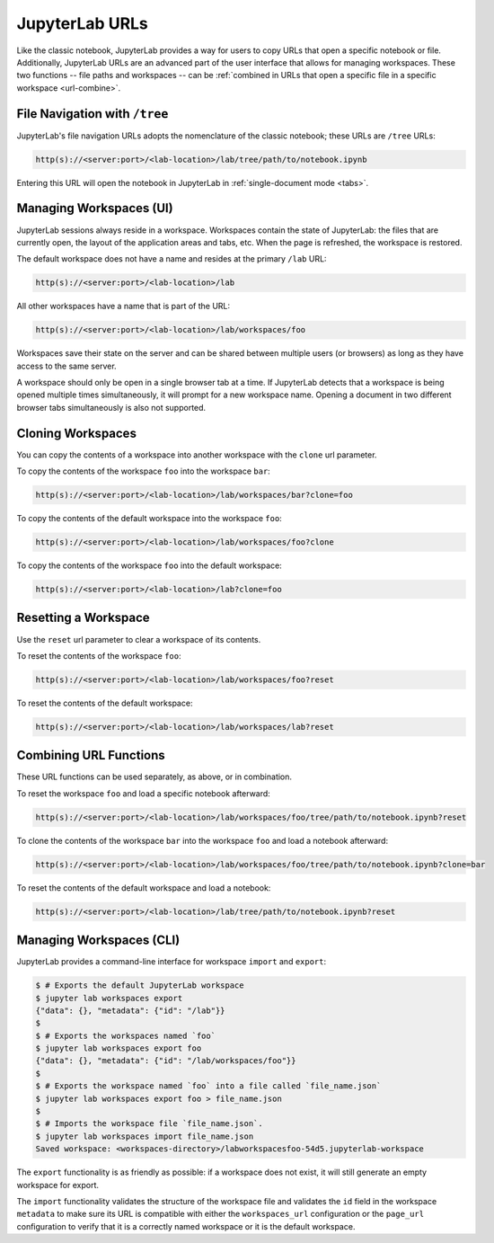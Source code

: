 .. _urls:

JupyterLab URLs
---------------

Like the classic notebook, JupyterLab provides a way for users to copy URLs that
open a specific notebook or file. Additionally, JupyterLab URLs are an advanced
part of the user interface that allows for managing workspaces. These two
functions -- file paths and workspaces -- can be :ref:`combined in URLs that open a
specific file in a specific workspace <url-combine>`.

.. _url-tree:

File Navigation with ``/tree``
~~~~~~~~~~~~~~~~~~~~~~~~~~~~~~

JupyterLab's file navigation URLs adopts
the nomenclature of the classic notebook; these URLs are ``/tree`` URLs:

.. code-block:: none

  http(s)://<server:port>/<lab-location>/lab/tree/path/to/notebook.ipynb

Entering this URL will open the notebook in JupyterLab in
:ref:`single-document mode <tabs>`.


.. _url-workspaces-ui:

Managing Workspaces (UI)
~~~~~~~~~~~~~~~~~~~~~~~~

JupyterLab sessions always reside in a workspace. Workspaces contain the state
of JupyterLab: the files that are currently open, the layout of the application
areas and tabs, etc. When the page is refreshed, the workspace is restored.

The default workspace does not have a name and resides at the primary ``/lab``
URL:

.. code-block:: none

  http(s)://<server:port>/<lab-location>/lab

All other workspaces have a name that is part of the URL:

.. code-block:: none

  http(s)://<server:port>/<lab-location>/lab/workspaces/foo

Workspaces save their state on the server and can be shared between
multiple users (or browsers) as long as they have access to the same server.

A workspace should only be open in a single browser tab at a time. If JupyterLab
detects that a workspace is being opened multiple times simultaneously, it will
prompt for a new workspace name. Opening a document in two different browser
tabs simultaneously is also not supported.

.. _url-clone:

Cloning Workspaces
~~~~~~~~~~~~~~~~~~

You can copy the contents of a workspace into another workspace with the ``clone`` url parameter.

To copy the contents of the workspace ``foo`` into the workspace ``bar``:

.. code-block:: none

  http(s)://<server:port>/<lab-location>/lab/workspaces/bar?clone=foo

To copy the contents of the default workspace into the workspace ``foo``:

.. code-block:: none

  http(s)://<server:port>/<lab-location>/lab/workspaces/foo?clone

To copy the contents of the workspace ``foo`` into the default workspace:

.. code-block:: none

  http(s)://<server:port>/<lab-location>/lab?clone=foo

.. _url-reset:

Resetting a Workspace
~~~~~~~~~~~~~~~~~~~~~

Use the ``reset`` url parameter to clear a workspace of its contents.

To reset the contents of the workspace ``foo``:

.. code-block:: none

  http(s)://<server:port>/<lab-location>/lab/workspaces/foo?reset

To reset the contents of the default workspace:

.. code-block:: none

  http(s)://<server:port>/<lab-location>/lab/workspaces/lab?reset

.. _url-combine:

Combining URL Functions
~~~~~~~~~~~~~~~~~~~~~~~

These URL functions can be used separately, as above, or in combination.

To reset the workspace ``foo`` and load a specific notebook afterward:

.. code-block:: none

  http(s)://<server:port>/<lab-location>/lab/workspaces/foo/tree/path/to/notebook.ipynb?reset

To clone the contents of the workspace ``bar`` into the workspace ``foo`` and
load a notebook afterward:

.. code-block:: none

  http(s)://<server:port>/<lab-location>/lab/workspaces/foo/tree/path/to/notebook.ipynb?clone=bar

To reset the contents of the default workspace and load a notebook:

.. code-block:: none

  http(s)://<server:port>/<lab-location>/lab/tree/path/to/notebook.ipynb?reset

.. _url-workspaces-cli:

Managing Workspaces (CLI)
~~~~~~~~~~~~~~~~~~~~~~~~~

JupyterLab provides a command-line interface for workspace ``import`` and
``export``:

.. code-block:: bash

  $ # Exports the default JupyterLab workspace
  $ jupyter lab workspaces export
  {"data": {}, "metadata": {"id": "/lab"}}
  $
  $ # Exports the workspaces named `foo`
  $ jupyter lab workspaces export foo
  {"data": {}, "metadata": {"id": "/lab/workspaces/foo"}}
  $
  $ # Exports the workspace named `foo` into a file called `file_name.json`
  $ jupyter lab workspaces export foo > file_name.json
  $
  $ # Imports the workspace file `file_name.json`.
  $ jupyter lab workspaces import file_name.json
  Saved workspace: <workspaces-directory>/labworkspacesfoo-54d5.jupyterlab-workspace

The ``export`` functionality is as friendly as possible: if a workspace does not
exist, it will still generate an empty workspace for export.

The ``import`` functionality validates the structure of the workspace file and
validates the ``id`` field in the workspace ``metadata`` to make sure its URL is
compatible with either the ``workspaces_url`` configuration or the ``page_url``
configuration to verify that it is a correctly named workspace or it is the
default workspace.
